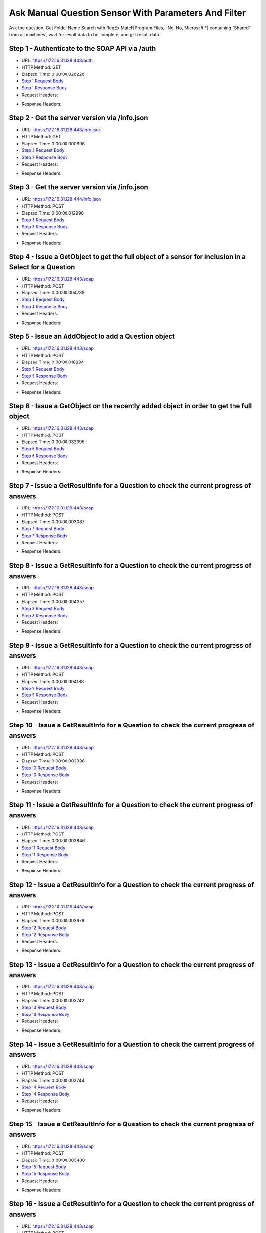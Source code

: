 
Ask Manual Question Sensor With Parameters And Filter
==========================================================================================

Ask the question 'Get Folder Name Search with RegEx Match[Program Files, , No, No, Microsoft.*] containing "Shared" from all machines', wait for result data to be complete, and get result data


Step 1 - Authenticate to the SOAP API via /auth
------------------------------------------------------------------------------------------------------------------------------------------------------------------------------------------------------------------------------------------------------------------------------------------------------------------------------------------------------------------------------------------------------------

* URL: https://172.16.31.128:443/auth
* HTTP Method: GET
* Elapsed Time: 0:00:00.026226
* `Step 1 Request Body <../../_static/soap_outputs/6.2.314.3321/ask_manual_question_sensor_with_parameters_and_filter_step_1_request.txt>`_
* `Step 1 Response Body <../../_static/soap_outputs/6.2.314.3321/ask_manual_question_sensor_with_parameters_and_filter_step_1_response.txt>`_

* Request Headers:

.. code-block:: json
    :linenos:

    
    {
      "Accept": "*/*", 
      "Accept-Encoding": "gzip, deflate", 
      "Connection": "keep-alive", 
      "User-Agent": "python-requests/2.7.0 CPython/2.7.10 Darwin/14.5.0", 
      "password": "VGFuaXVtMjAxNSE=", 
      "username": "QWRtaW5pc3RyYXRvcg=="
    }

* Response Headers:

.. code-block:: json
    :linenos:

    
    {
      "connection": "Keep-Alive", 
      "content-encoding": "gzip", 
      "content-length": "111", 
      "content-type": "text/plain; charset=us-ascii", 
      "date": "Sat, 05 Sep 2015 05:42:31 GMT", 
      "keep-alive": "timeout=5, max=100", 
      "server": "Apache", 
      "strict-transport-security": "max-age=15768000", 
      "vary": "Accept-Encoding", 
      "x-frame-options": "SAMEORIGIN"
    }


Step 2 - Get the server version via /info.json
------------------------------------------------------------------------------------------------------------------------------------------------------------------------------------------------------------------------------------------------------------------------------------------------------------------------------------------------------------------------------------------------------------

* URL: https://172.16.31.128:443/info.json
* HTTP Method: GET
* Elapsed Time: 0:00:00.000996
* `Step 2 Request Body <../../_static/soap_outputs/6.2.314.3321/ask_manual_question_sensor_with_parameters_and_filter_step_2_request.txt>`_
* `Step 2 Response Body <../../_static/soap_outputs/6.2.314.3321/ask_manual_question_sensor_with_parameters_and_filter_step_2_response.txt>`_

* Request Headers:

.. code-block:: json
    :linenos:

    
    {
      "Accept": "*/*", 
      "Accept-Encoding": "gzip, deflate", 
      "Connection": "keep-alive", 
      "User-Agent": "python-requests/2.7.0 CPython/2.7.10 Darwin/14.5.0", 
      "session": "25-1654-94a80067fafd857c77fb770837506f0f3cbc30649785e6556cf513e0d92b0fcf532eac20784d05b48ec6c8cbf0f58d2d6a2b1b58e6c4bce23e71c8fa88ec166e"
    }

* Response Headers:

.. code-block:: json
    :linenos:

    
    {
      "connection": "Keep-Alive", 
      "content-length": "207", 
      "content-type": "text/html; charset=iso-8859-1", 
      "date": "Sat, 05 Sep 2015 05:42:31 GMT", 
      "keep-alive": "timeout=5, max=99", 
      "server": "Apache", 
      "x-frame-options": "SAMEORIGIN"
    }


Step 3 - Get the server version via /info.json
------------------------------------------------------------------------------------------------------------------------------------------------------------------------------------------------------------------------------------------------------------------------------------------------------------------------------------------------------------------------------------------------------------

* URL: https://172.16.31.128:444/info.json
* HTTP Method: POST
* Elapsed Time: 0:00:00.012990
* `Step 3 Request Body <../../_static/soap_outputs/6.2.314.3321/ask_manual_question_sensor_with_parameters_and_filter_step_3_request.txt>`_
* `Step 3 Response Body <../../_static/soap_outputs/6.2.314.3321/ask_manual_question_sensor_with_parameters_and_filter_step_3_response.json>`_

* Request Headers:

.. code-block:: json
    :linenos:

    
    {
      "Accept": "*/*", 
      "Accept-Encoding": "gzip, deflate", 
      "Connection": "keep-alive", 
      "Content-Length": "0", 
      "User-Agent": "python-requests/2.7.0 CPython/2.7.10 Darwin/14.5.0", 
      "session": "25-1654-94a80067fafd857c77fb770837506f0f3cbc30649785e6556cf513e0d92b0fcf532eac20784d05b48ec6c8cbf0f58d2d6a2b1b58e6c4bce23e71c8fa88ec166e"
    }

* Response Headers:

.. code-block:: json
    :linenos:

    
    {
      "content-length": "11245", 
      "content-type": "application/json"
    }


Step 4 - Issue a GetObject to get the full object of a sensor for inclusion in a Select for a Question
------------------------------------------------------------------------------------------------------------------------------------------------------------------------------------------------------------------------------------------------------------------------------------------------------------------------------------------------------------------------------------------------------------

* URL: https://172.16.31.128:443/soap
* HTTP Method: POST
* Elapsed Time: 0:00:00.004739
* `Step 4 Request Body <../../_static/soap_outputs/6.2.314.3321/ask_manual_question_sensor_with_parameters_and_filter_step_4_request.xml>`_
* `Step 4 Response Body <../../_static/soap_outputs/6.2.314.3321/ask_manual_question_sensor_with_parameters_and_filter_step_4_response.xml>`_

* Request Headers:

.. code-block:: json
    :linenos:

    
    {
      "Accept": "*/*", 
      "Accept-Encoding": "gzip", 
      "Connection": "keep-alive", 
      "Content-Length": "587", 
      "Content-Type": "text/xml; charset=utf-8", 
      "User-Agent": "python-requests/2.7.0 CPython/2.7.10 Darwin/14.5.0", 
      "session": "25-1654-94a80067fafd857c77fb770837506f0f3cbc30649785e6556cf513e0d92b0fcf532eac20784d05b48ec6c8cbf0f58d2d6a2b1b58e6c4bce23e71c8fa88ec166e"
    }

* Response Headers:

.. code-block:: json
    :linenos:

    
    {
      "connection": "Keep-Alive", 
      "content-encoding": "gzip", 
      "content-length": "5243", 
      "content-type": "text/xml;charset=UTF-8", 
      "date": "Sat, 05 Sep 2015 05:42:31 GMT", 
      "keep-alive": "timeout=5, max=98", 
      "server": "Apache", 
      "strict-transport-security": "max-age=15768000", 
      "x-frame-options": "SAMEORIGIN"
    }


Step 5 - Issue an AddObject to add a Question object
------------------------------------------------------------------------------------------------------------------------------------------------------------------------------------------------------------------------------------------------------------------------------------------------------------------------------------------------------------------------------------------------------------

* URL: https://172.16.31.128:443/soap
* HTTP Method: POST
* Elapsed Time: 0:00:00.016234
* `Step 5 Request Body <../../_static/soap_outputs/6.2.314.3321/ask_manual_question_sensor_with_parameters_and_filter_step_5_request.xml>`_
* `Step 5 Response Body <../../_static/soap_outputs/6.2.314.3321/ask_manual_question_sensor_with_parameters_and_filter_step_5_response.xml>`_

* Request Headers:

.. code-block:: json
    :linenos:

    
    {
      "Accept": "*/*", 
      "Accept-Encoding": "gzip", 
      "Connection": "keep-alive", 
      "Content-Length": "1081", 
      "Content-Type": "text/xml; charset=utf-8", 
      "User-Agent": "python-requests/2.7.0 CPython/2.7.10 Darwin/14.5.0", 
      "session": "25-1654-94a80067fafd857c77fb770837506f0f3cbc30649785e6556cf513e0d92b0fcf532eac20784d05b48ec6c8cbf0f58d2d6a2b1b58e6c4bce23e71c8fa88ec166e"
    }

* Response Headers:

.. code-block:: json
    :linenos:

    
    {
      "connection": "Keep-Alive", 
      "content-encoding": "gzip", 
      "content-length": "669", 
      "content-type": "text/xml;charset=UTF-8", 
      "date": "Sat, 05 Sep 2015 05:42:31 GMT", 
      "keep-alive": "timeout=5, max=97", 
      "server": "Apache", 
      "strict-transport-security": "max-age=15768000", 
      "x-frame-options": "SAMEORIGIN"
    }


Step 6 - Issue a GetObject on the recently added object in order to get the full object
------------------------------------------------------------------------------------------------------------------------------------------------------------------------------------------------------------------------------------------------------------------------------------------------------------------------------------------------------------------------------------------------------------

* URL: https://172.16.31.128:443/soap
* HTTP Method: POST
* Elapsed Time: 0:00:00.032395
* `Step 6 Request Body <../../_static/soap_outputs/6.2.314.3321/ask_manual_question_sensor_with_parameters_and_filter_step_6_request.xml>`_
* `Step 6 Response Body <../../_static/soap_outputs/6.2.314.3321/ask_manual_question_sensor_with_parameters_and_filter_step_6_response.xml>`_

* Request Headers:

.. code-block:: json
    :linenos:

    
    {
      "Accept": "*/*", 
      "Accept-Encoding": "gzip", 
      "Connection": "keep-alive", 
      "Content-Length": "493", 
      "Content-Type": "text/xml; charset=utf-8", 
      "User-Agent": "python-requests/2.7.0 CPython/2.7.10 Darwin/14.5.0", 
      "session": "25-1654-94a80067fafd857c77fb770837506f0f3cbc30649785e6556cf513e0d92b0fcf532eac20784d05b48ec6c8cbf0f58d2d6a2b1b58e6c4bce23e71c8fa88ec166e"
    }

* Response Headers:

.. code-block:: json
    :linenos:

    
    {
      "connection": "Keep-Alive", 
      "content-encoding": "gzip", 
      "content-length": "5528", 
      "content-type": "text/xml;charset=UTF-8", 
      "date": "Sat, 05 Sep 2015 05:42:31 GMT", 
      "keep-alive": "timeout=5, max=96", 
      "server": "Apache", 
      "strict-transport-security": "max-age=15768000", 
      "x-frame-options": "SAMEORIGIN"
    }


Step 7 - Issue a GetResultInfo for a Question to check the current progress of answers
------------------------------------------------------------------------------------------------------------------------------------------------------------------------------------------------------------------------------------------------------------------------------------------------------------------------------------------------------------------------------------------------------------

* URL: https://172.16.31.128:443/soap
* HTTP Method: POST
* Elapsed Time: 0:00:00.003087
* `Step 7 Request Body <../../_static/soap_outputs/6.2.314.3321/ask_manual_question_sensor_with_parameters_and_filter_step_7_request.xml>`_
* `Step 7 Response Body <../../_static/soap_outputs/6.2.314.3321/ask_manual_question_sensor_with_parameters_and_filter_step_7_response.xml>`_

* Request Headers:

.. code-block:: json
    :linenos:

    
    {
      "Accept": "*/*", 
      "Accept-Encoding": "gzip", 
      "Connection": "keep-alive", 
      "Content-Length": "497", 
      "Content-Type": "text/xml; charset=utf-8", 
      "User-Agent": "python-requests/2.7.0 CPython/2.7.10 Darwin/14.5.0", 
      "session": "25-1654-94a80067fafd857c77fb770837506f0f3cbc30649785e6556cf513e0d92b0fcf532eac20784d05b48ec6c8cbf0f58d2d6a2b1b58e6c4bce23e71c8fa88ec166e"
    }

* Response Headers:

.. code-block:: json
    :linenos:

    
    {
      "connection": "Keep-Alive", 
      "content-encoding": "gzip", 
      "content-length": "703", 
      "content-type": "text/xml;charset=UTF-8", 
      "date": "Sat, 05 Sep 2015 05:42:31 GMT", 
      "keep-alive": "timeout=5, max=95", 
      "server": "Apache", 
      "strict-transport-security": "max-age=15768000", 
      "x-frame-options": "SAMEORIGIN"
    }


Step 8 - Issue a GetResultInfo for a Question to check the current progress of answers
------------------------------------------------------------------------------------------------------------------------------------------------------------------------------------------------------------------------------------------------------------------------------------------------------------------------------------------------------------------------------------------------------------

* URL: https://172.16.31.128:443/soap
* HTTP Method: POST
* Elapsed Time: 0:00:00.004357
* `Step 8 Request Body <../../_static/soap_outputs/6.2.314.3321/ask_manual_question_sensor_with_parameters_and_filter_step_8_request.xml>`_
* `Step 8 Response Body <../../_static/soap_outputs/6.2.314.3321/ask_manual_question_sensor_with_parameters_and_filter_step_8_response.xml>`_

* Request Headers:

.. code-block:: json
    :linenos:

    
    {
      "Accept": "*/*", 
      "Accept-Encoding": "gzip", 
      "Connection": "keep-alive", 
      "Content-Length": "497", 
      "Content-Type": "text/xml; charset=utf-8", 
      "User-Agent": "python-requests/2.7.0 CPython/2.7.10 Darwin/14.5.0", 
      "session": "25-1654-94a80067fafd857c77fb770837506f0f3cbc30649785e6556cf513e0d92b0fcf532eac20784d05b48ec6c8cbf0f58d2d6a2b1b58e6c4bce23e71c8fa88ec166e"
    }

* Response Headers:

.. code-block:: json
    :linenos:

    
    {
      "connection": "Keep-Alive", 
      "content-encoding": "gzip", 
      "content-length": "703", 
      "content-type": "text/xml;charset=UTF-8", 
      "date": "Sat, 05 Sep 2015 05:42:36 GMT", 
      "keep-alive": "timeout=5, max=94", 
      "server": "Apache", 
      "strict-transport-security": "max-age=15768000", 
      "x-frame-options": "SAMEORIGIN"
    }


Step 9 - Issue a GetResultInfo for a Question to check the current progress of answers
------------------------------------------------------------------------------------------------------------------------------------------------------------------------------------------------------------------------------------------------------------------------------------------------------------------------------------------------------------------------------------------------------------

* URL: https://172.16.31.128:443/soap
* HTTP Method: POST
* Elapsed Time: 0:00:00.004188
* `Step 9 Request Body <../../_static/soap_outputs/6.2.314.3321/ask_manual_question_sensor_with_parameters_and_filter_step_9_request.xml>`_
* `Step 9 Response Body <../../_static/soap_outputs/6.2.314.3321/ask_manual_question_sensor_with_parameters_and_filter_step_9_response.xml>`_

* Request Headers:

.. code-block:: json
    :linenos:

    
    {
      "Accept": "*/*", 
      "Accept-Encoding": "gzip", 
      "Connection": "keep-alive", 
      "Content-Length": "497", 
      "Content-Type": "text/xml; charset=utf-8", 
      "User-Agent": "python-requests/2.7.0 CPython/2.7.10 Darwin/14.5.0", 
      "session": "25-1654-94a80067fafd857c77fb770837506f0f3cbc30649785e6556cf513e0d92b0fcf532eac20784d05b48ec6c8cbf0f58d2d6a2b1b58e6c4bce23e71c8fa88ec166e"
    }

* Response Headers:

.. code-block:: json
    :linenos:

    
    {
      "connection": "Keep-Alive", 
      "content-encoding": "gzip", 
      "content-length": "707", 
      "content-type": "text/xml;charset=UTF-8", 
      "date": "Sat, 05 Sep 2015 05:42:41 GMT", 
      "keep-alive": "timeout=5, max=93", 
      "server": "Apache", 
      "strict-transport-security": "max-age=15768000", 
      "x-frame-options": "SAMEORIGIN"
    }


Step 10 - Issue a GetResultInfo for a Question to check the current progress of answers
------------------------------------------------------------------------------------------------------------------------------------------------------------------------------------------------------------------------------------------------------------------------------------------------------------------------------------------------------------------------------------------------------------

* URL: https://172.16.31.128:443/soap
* HTTP Method: POST
* Elapsed Time: 0:00:00.003386
* `Step 10 Request Body <../../_static/soap_outputs/6.2.314.3321/ask_manual_question_sensor_with_parameters_and_filter_step_10_request.xml>`_
* `Step 10 Response Body <../../_static/soap_outputs/6.2.314.3321/ask_manual_question_sensor_with_parameters_and_filter_step_10_response.xml>`_

* Request Headers:

.. code-block:: json
    :linenos:

    
    {
      "Accept": "*/*", 
      "Accept-Encoding": "gzip", 
      "Connection": "keep-alive", 
      "Content-Length": "497", 
      "Content-Type": "text/xml; charset=utf-8", 
      "User-Agent": "python-requests/2.7.0 CPython/2.7.10 Darwin/14.5.0", 
      "session": "25-1654-94a80067fafd857c77fb770837506f0f3cbc30649785e6556cf513e0d92b0fcf532eac20784d05b48ec6c8cbf0f58d2d6a2b1b58e6c4bce23e71c8fa88ec166e"
    }

* Response Headers:

.. code-block:: json
    :linenos:

    
    {
      "connection": "Keep-Alive", 
      "content-encoding": "gzip", 
      "content-length": "707", 
      "content-type": "text/xml;charset=UTF-8", 
      "date": "Sat, 05 Sep 2015 05:42:46 GMT", 
      "keep-alive": "timeout=5, max=92", 
      "server": "Apache", 
      "strict-transport-security": "max-age=15768000", 
      "x-frame-options": "SAMEORIGIN"
    }


Step 11 - Issue a GetResultInfo for a Question to check the current progress of answers
------------------------------------------------------------------------------------------------------------------------------------------------------------------------------------------------------------------------------------------------------------------------------------------------------------------------------------------------------------------------------------------------------------

* URL: https://172.16.31.128:443/soap
* HTTP Method: POST
* Elapsed Time: 0:00:00.003846
* `Step 11 Request Body <../../_static/soap_outputs/6.2.314.3321/ask_manual_question_sensor_with_parameters_and_filter_step_11_request.xml>`_
* `Step 11 Response Body <../../_static/soap_outputs/6.2.314.3321/ask_manual_question_sensor_with_parameters_and_filter_step_11_response.xml>`_

* Request Headers:

.. code-block:: json
    :linenos:

    
    {
      "Accept": "*/*", 
      "Accept-Encoding": "gzip", 
      "Connection": "keep-alive", 
      "Content-Length": "497", 
      "Content-Type": "text/xml; charset=utf-8", 
      "User-Agent": "python-requests/2.7.0 CPython/2.7.10 Darwin/14.5.0", 
      "session": "25-1654-94a80067fafd857c77fb770837506f0f3cbc30649785e6556cf513e0d92b0fcf532eac20784d05b48ec6c8cbf0f58d2d6a2b1b58e6c4bce23e71c8fa88ec166e"
    }

* Response Headers:

.. code-block:: json
    :linenos:

    
    {
      "connection": "Keep-Alive", 
      "content-encoding": "gzip", 
      "content-length": "707", 
      "content-type": "text/xml;charset=UTF-8", 
      "date": "Sat, 05 Sep 2015 05:42:51 GMT", 
      "keep-alive": "timeout=5, max=91", 
      "server": "Apache", 
      "strict-transport-security": "max-age=15768000", 
      "x-frame-options": "SAMEORIGIN"
    }


Step 12 - Issue a GetResultInfo for a Question to check the current progress of answers
------------------------------------------------------------------------------------------------------------------------------------------------------------------------------------------------------------------------------------------------------------------------------------------------------------------------------------------------------------------------------------------------------------

* URL: https://172.16.31.128:443/soap
* HTTP Method: POST
* Elapsed Time: 0:00:00.003976
* `Step 12 Request Body <../../_static/soap_outputs/6.2.314.3321/ask_manual_question_sensor_with_parameters_and_filter_step_12_request.xml>`_
* `Step 12 Response Body <../../_static/soap_outputs/6.2.314.3321/ask_manual_question_sensor_with_parameters_and_filter_step_12_response.xml>`_

* Request Headers:

.. code-block:: json
    :linenos:

    
    {
      "Accept": "*/*", 
      "Accept-Encoding": "gzip", 
      "Connection": "keep-alive", 
      "Content-Length": "497", 
      "Content-Type": "text/xml; charset=utf-8", 
      "User-Agent": "python-requests/2.7.0 CPython/2.7.10 Darwin/14.5.0", 
      "session": "25-1654-94a80067fafd857c77fb770837506f0f3cbc30649785e6556cf513e0d92b0fcf532eac20784d05b48ec6c8cbf0f58d2d6a2b1b58e6c4bce23e71c8fa88ec166e"
    }

* Response Headers:

.. code-block:: json
    :linenos:

    
    {
      "connection": "Keep-Alive", 
      "content-encoding": "gzip", 
      "content-length": "707", 
      "content-type": "text/xml;charset=UTF-8", 
      "date": "Sat, 05 Sep 2015 05:42:56 GMT", 
      "keep-alive": "timeout=5, max=90", 
      "server": "Apache", 
      "strict-transport-security": "max-age=15768000", 
      "x-frame-options": "SAMEORIGIN"
    }


Step 13 - Issue a GetResultInfo for a Question to check the current progress of answers
------------------------------------------------------------------------------------------------------------------------------------------------------------------------------------------------------------------------------------------------------------------------------------------------------------------------------------------------------------------------------------------------------------

* URL: https://172.16.31.128:443/soap
* HTTP Method: POST
* Elapsed Time: 0:00:00.003742
* `Step 13 Request Body <../../_static/soap_outputs/6.2.314.3321/ask_manual_question_sensor_with_parameters_and_filter_step_13_request.xml>`_
* `Step 13 Response Body <../../_static/soap_outputs/6.2.314.3321/ask_manual_question_sensor_with_parameters_and_filter_step_13_response.xml>`_

* Request Headers:

.. code-block:: json
    :linenos:

    
    {
      "Accept": "*/*", 
      "Accept-Encoding": "gzip", 
      "Connection": "keep-alive", 
      "Content-Length": "497", 
      "Content-Type": "text/xml; charset=utf-8", 
      "User-Agent": "python-requests/2.7.0 CPython/2.7.10 Darwin/14.5.0", 
      "session": "25-1654-94a80067fafd857c77fb770837506f0f3cbc30649785e6556cf513e0d92b0fcf532eac20784d05b48ec6c8cbf0f58d2d6a2b1b58e6c4bce23e71c8fa88ec166e"
    }

* Response Headers:

.. code-block:: json
    :linenos:

    
    {
      "connection": "Keep-Alive", 
      "content-encoding": "gzip", 
      "content-length": "707", 
      "content-type": "text/xml;charset=UTF-8", 
      "date": "Sat, 05 Sep 2015 05:43:01 GMT", 
      "keep-alive": "timeout=5, max=89", 
      "server": "Apache", 
      "strict-transport-security": "max-age=15768000", 
      "x-frame-options": "SAMEORIGIN"
    }


Step 14 - Issue a GetResultInfo for a Question to check the current progress of answers
------------------------------------------------------------------------------------------------------------------------------------------------------------------------------------------------------------------------------------------------------------------------------------------------------------------------------------------------------------------------------------------------------------

* URL: https://172.16.31.128:443/soap
* HTTP Method: POST
* Elapsed Time: 0:00:00.003744
* `Step 14 Request Body <../../_static/soap_outputs/6.2.314.3321/ask_manual_question_sensor_with_parameters_and_filter_step_14_request.xml>`_
* `Step 14 Response Body <../../_static/soap_outputs/6.2.314.3321/ask_manual_question_sensor_with_parameters_and_filter_step_14_response.xml>`_

* Request Headers:

.. code-block:: json
    :linenos:

    
    {
      "Accept": "*/*", 
      "Accept-Encoding": "gzip", 
      "Connection": "keep-alive", 
      "Content-Length": "497", 
      "Content-Type": "text/xml; charset=utf-8", 
      "User-Agent": "python-requests/2.7.0 CPython/2.7.10 Darwin/14.5.0", 
      "session": "25-1654-94a80067fafd857c77fb770837506f0f3cbc30649785e6556cf513e0d92b0fcf532eac20784d05b48ec6c8cbf0f58d2d6a2b1b58e6c4bce23e71c8fa88ec166e"
    }

* Response Headers:

.. code-block:: json
    :linenos:

    
    {
      "connection": "Keep-Alive", 
      "content-encoding": "gzip", 
      "content-length": "707", 
      "content-type": "text/xml;charset=UTF-8", 
      "date": "Sat, 05 Sep 2015 05:43:06 GMT", 
      "keep-alive": "timeout=5, max=88", 
      "server": "Apache", 
      "strict-transport-security": "max-age=15768000", 
      "x-frame-options": "SAMEORIGIN"
    }


Step 15 - Issue a GetResultInfo for a Question to check the current progress of answers
------------------------------------------------------------------------------------------------------------------------------------------------------------------------------------------------------------------------------------------------------------------------------------------------------------------------------------------------------------------------------------------------------------

* URL: https://172.16.31.128:443/soap
* HTTP Method: POST
* Elapsed Time: 0:00:00.003480
* `Step 15 Request Body <../../_static/soap_outputs/6.2.314.3321/ask_manual_question_sensor_with_parameters_and_filter_step_15_request.xml>`_
* `Step 15 Response Body <../../_static/soap_outputs/6.2.314.3321/ask_manual_question_sensor_with_parameters_and_filter_step_15_response.xml>`_

* Request Headers:

.. code-block:: json
    :linenos:

    
    {
      "Accept": "*/*", 
      "Accept-Encoding": "gzip", 
      "Connection": "keep-alive", 
      "Content-Length": "497", 
      "Content-Type": "text/xml; charset=utf-8", 
      "User-Agent": "python-requests/2.7.0 CPython/2.7.10 Darwin/14.5.0", 
      "session": "25-1654-94a80067fafd857c77fb770837506f0f3cbc30649785e6556cf513e0d92b0fcf532eac20784d05b48ec6c8cbf0f58d2d6a2b1b58e6c4bce23e71c8fa88ec166e"
    }

* Response Headers:

.. code-block:: json
    :linenos:

    
    {
      "connection": "Keep-Alive", 
      "content-encoding": "gzip", 
      "content-length": "707", 
      "content-type": "text/xml;charset=UTF-8", 
      "date": "Sat, 05 Sep 2015 05:43:11 GMT", 
      "keep-alive": "timeout=5, max=87", 
      "server": "Apache", 
      "strict-transport-security": "max-age=15768000", 
      "x-frame-options": "SAMEORIGIN"
    }


Step 16 - Issue a GetResultInfo for a Question to check the current progress of answers
------------------------------------------------------------------------------------------------------------------------------------------------------------------------------------------------------------------------------------------------------------------------------------------------------------------------------------------------------------------------------------------------------------

* URL: https://172.16.31.128:443/soap
* HTTP Method: POST
* Elapsed Time: 0:00:00.003659
* `Step 16 Request Body <../../_static/soap_outputs/6.2.314.3321/ask_manual_question_sensor_with_parameters_and_filter_step_16_request.xml>`_
* `Step 16 Response Body <../../_static/soap_outputs/6.2.314.3321/ask_manual_question_sensor_with_parameters_and_filter_step_16_response.xml>`_

* Request Headers:

.. code-block:: json
    :linenos:

    
    {
      "Accept": "*/*", 
      "Accept-Encoding": "gzip", 
      "Connection": "keep-alive", 
      "Content-Length": "497", 
      "Content-Type": "text/xml; charset=utf-8", 
      "User-Agent": "python-requests/2.7.0 CPython/2.7.10 Darwin/14.5.0", 
      "session": "25-1654-94a80067fafd857c77fb770837506f0f3cbc30649785e6556cf513e0d92b0fcf532eac20784d05b48ec6c8cbf0f58d2d6a2b1b58e6c4bce23e71c8fa88ec166e"
    }

* Response Headers:

.. code-block:: json
    :linenos:

    
    {
      "connection": "Keep-Alive", 
      "content-encoding": "gzip", 
      "content-length": "707", 
      "content-type": "text/xml;charset=UTF-8", 
      "date": "Sat, 05 Sep 2015 05:43:16 GMT", 
      "keep-alive": "timeout=5, max=86", 
      "server": "Apache", 
      "strict-transport-security": "max-age=15768000", 
      "x-frame-options": "SAMEORIGIN"
    }


Step 17 - Issue a GetResultInfo for a Question to check the current progress of answers
------------------------------------------------------------------------------------------------------------------------------------------------------------------------------------------------------------------------------------------------------------------------------------------------------------------------------------------------------------------------------------------------------------

* URL: https://172.16.31.128:443/soap
* HTTP Method: POST
* Elapsed Time: 0:00:00.003424
* `Step 17 Request Body <../../_static/soap_outputs/6.2.314.3321/ask_manual_question_sensor_with_parameters_and_filter_step_17_request.xml>`_
* `Step 17 Response Body <../../_static/soap_outputs/6.2.314.3321/ask_manual_question_sensor_with_parameters_and_filter_step_17_response.xml>`_

* Request Headers:

.. code-block:: json
    :linenos:

    
    {
      "Accept": "*/*", 
      "Accept-Encoding": "gzip", 
      "Connection": "keep-alive", 
      "Content-Length": "497", 
      "Content-Type": "text/xml; charset=utf-8", 
      "User-Agent": "python-requests/2.7.0 CPython/2.7.10 Darwin/14.5.0", 
      "session": "25-1654-94a80067fafd857c77fb770837506f0f3cbc30649785e6556cf513e0d92b0fcf532eac20784d05b48ec6c8cbf0f58d2d6a2b1b58e6c4bce23e71c8fa88ec166e"
    }

* Response Headers:

.. code-block:: json
    :linenos:

    
    {
      "connection": "Keep-Alive", 
      "content-encoding": "gzip", 
      "content-length": "707", 
      "content-type": "text/xml;charset=UTF-8", 
      "date": "Sat, 05 Sep 2015 05:43:21 GMT", 
      "keep-alive": "timeout=5, max=85", 
      "server": "Apache", 
      "strict-transport-security": "max-age=15768000", 
      "x-frame-options": "SAMEORIGIN"
    }


Step 18 - Issue a GetResultInfo for a Question to check the current progress of answers
------------------------------------------------------------------------------------------------------------------------------------------------------------------------------------------------------------------------------------------------------------------------------------------------------------------------------------------------------------------------------------------------------------

* URL: https://172.16.31.128:443/soap
* HTTP Method: POST
* Elapsed Time: 0:00:00.004960
* `Step 18 Request Body <../../_static/soap_outputs/6.2.314.3321/ask_manual_question_sensor_with_parameters_and_filter_step_18_request.xml>`_
* `Step 18 Response Body <../../_static/soap_outputs/6.2.314.3321/ask_manual_question_sensor_with_parameters_and_filter_step_18_response.xml>`_

* Request Headers:

.. code-block:: json
    :linenos:

    
    {
      "Accept": "*/*", 
      "Accept-Encoding": "gzip", 
      "Connection": "keep-alive", 
      "Content-Length": "497", 
      "Content-Type": "text/xml; charset=utf-8", 
      "User-Agent": "python-requests/2.7.0 CPython/2.7.10 Darwin/14.5.0", 
      "session": "25-1654-94a80067fafd857c77fb770837506f0f3cbc30649785e6556cf513e0d92b0fcf532eac20784d05b48ec6c8cbf0f58d2d6a2b1b58e6c4bce23e71c8fa88ec166e"
    }

* Response Headers:

.. code-block:: json
    :linenos:

    
    {
      "connection": "Keep-Alive", 
      "content-encoding": "gzip", 
      "content-length": "707", 
      "content-type": "text/xml;charset=UTF-8", 
      "date": "Sat, 05 Sep 2015 05:43:26 GMT", 
      "keep-alive": "timeout=5, max=84", 
      "server": "Apache", 
      "strict-transport-security": "max-age=15768000", 
      "x-frame-options": "SAMEORIGIN"
    }


Step 19 - Issue a GetResultInfo for a Question to check the current progress of answers
------------------------------------------------------------------------------------------------------------------------------------------------------------------------------------------------------------------------------------------------------------------------------------------------------------------------------------------------------------------------------------------------------------

* URL: https://172.16.31.128:443/soap
* HTTP Method: POST
* Elapsed Time: 0:00:00.004205
* `Step 19 Request Body <../../_static/soap_outputs/6.2.314.3321/ask_manual_question_sensor_with_parameters_and_filter_step_19_request.xml>`_
* `Step 19 Response Body <../../_static/soap_outputs/6.2.314.3321/ask_manual_question_sensor_with_parameters_and_filter_step_19_response.xml>`_

* Request Headers:

.. code-block:: json
    :linenos:

    
    {
      "Accept": "*/*", 
      "Accept-Encoding": "gzip", 
      "Connection": "keep-alive", 
      "Content-Length": "497", 
      "Content-Type": "text/xml; charset=utf-8", 
      "User-Agent": "python-requests/2.7.0 CPython/2.7.10 Darwin/14.5.0", 
      "session": "25-1654-94a80067fafd857c77fb770837506f0f3cbc30649785e6556cf513e0d92b0fcf532eac20784d05b48ec6c8cbf0f58d2d6a2b1b58e6c4bce23e71c8fa88ec166e"
    }

* Response Headers:

.. code-block:: json
    :linenos:

    
    {
      "connection": "Keep-Alive", 
      "content-encoding": "gzip", 
      "content-length": "707", 
      "content-type": "text/xml;charset=UTF-8", 
      "date": "Sat, 05 Sep 2015 05:43:31 GMT", 
      "keep-alive": "timeout=5, max=83", 
      "server": "Apache", 
      "strict-transport-security": "max-age=15768000", 
      "x-frame-options": "SAMEORIGIN"
    }


Step 20 - Issue a GetResultInfo for a Question to check the current progress of answers
------------------------------------------------------------------------------------------------------------------------------------------------------------------------------------------------------------------------------------------------------------------------------------------------------------------------------------------------------------------------------------------------------------

* URL: https://172.16.31.128:443/soap
* HTTP Method: POST
* Elapsed Time: 0:00:00.003853
* `Step 20 Request Body <../../_static/soap_outputs/6.2.314.3321/ask_manual_question_sensor_with_parameters_and_filter_step_20_request.xml>`_
* `Step 20 Response Body <../../_static/soap_outputs/6.2.314.3321/ask_manual_question_sensor_with_parameters_and_filter_step_20_response.xml>`_

* Request Headers:

.. code-block:: json
    :linenos:

    
    {
      "Accept": "*/*", 
      "Accept-Encoding": "gzip", 
      "Connection": "keep-alive", 
      "Content-Length": "497", 
      "Content-Type": "text/xml; charset=utf-8", 
      "User-Agent": "python-requests/2.7.0 CPython/2.7.10 Darwin/14.5.0", 
      "session": "25-1654-94a80067fafd857c77fb770837506f0f3cbc30649785e6556cf513e0d92b0fcf532eac20784d05b48ec6c8cbf0f58d2d6a2b1b58e6c4bce23e71c8fa88ec166e"
    }

* Response Headers:

.. code-block:: json
    :linenos:

    
    {
      "connection": "Keep-Alive", 
      "content-encoding": "gzip", 
      "content-length": "706", 
      "content-type": "text/xml;charset=UTF-8", 
      "date": "Sat, 05 Sep 2015 05:43:36 GMT", 
      "keep-alive": "timeout=5, max=82", 
      "server": "Apache", 
      "strict-transport-security": "max-age=15768000", 
      "x-frame-options": "SAMEORIGIN"
    }


Step 21 - Issue a GetResultInfo for a Question to check the current progress of answers
------------------------------------------------------------------------------------------------------------------------------------------------------------------------------------------------------------------------------------------------------------------------------------------------------------------------------------------------------------------------------------------------------------

* URL: https://172.16.31.128:443/soap
* HTTP Method: POST
* Elapsed Time: 0:00:00.003312
* `Step 21 Request Body <../../_static/soap_outputs/6.2.314.3321/ask_manual_question_sensor_with_parameters_and_filter_step_21_request.xml>`_
* `Step 21 Response Body <../../_static/soap_outputs/6.2.314.3321/ask_manual_question_sensor_with_parameters_and_filter_step_21_response.xml>`_

* Request Headers:

.. code-block:: json
    :linenos:

    
    {
      "Accept": "*/*", 
      "Accept-Encoding": "gzip", 
      "Connection": "keep-alive", 
      "Content-Length": "497", 
      "Content-Type": "text/xml; charset=utf-8", 
      "User-Agent": "python-requests/2.7.0 CPython/2.7.10 Darwin/14.5.0", 
      "session": "25-1654-94a80067fafd857c77fb770837506f0f3cbc30649785e6556cf513e0d92b0fcf532eac20784d05b48ec6c8cbf0f58d2d6a2b1b58e6c4bce23e71c8fa88ec166e"
    }

* Response Headers:

.. code-block:: json
    :linenos:

    
    {
      "connection": "Keep-Alive", 
      "content-encoding": "gzip", 
      "content-length": "707", 
      "content-type": "text/xml;charset=UTF-8", 
      "date": "Sat, 05 Sep 2015 05:43:41 GMT", 
      "keep-alive": "timeout=5, max=81", 
      "server": "Apache", 
      "strict-transport-security": "max-age=15768000", 
      "x-frame-options": "SAMEORIGIN"
    }


Step 22 - Issue a GetResultInfo for a Question to check the current progress of answers
------------------------------------------------------------------------------------------------------------------------------------------------------------------------------------------------------------------------------------------------------------------------------------------------------------------------------------------------------------------------------------------------------------

* URL: https://172.16.31.128:443/soap
* HTTP Method: POST
* Elapsed Time: 0:00:00.003503
* `Step 22 Request Body <../../_static/soap_outputs/6.2.314.3321/ask_manual_question_sensor_with_parameters_and_filter_step_22_request.xml>`_
* `Step 22 Response Body <../../_static/soap_outputs/6.2.314.3321/ask_manual_question_sensor_with_parameters_and_filter_step_22_response.xml>`_

* Request Headers:

.. code-block:: json
    :linenos:

    
    {
      "Accept": "*/*", 
      "Accept-Encoding": "gzip", 
      "Connection": "keep-alive", 
      "Content-Length": "497", 
      "Content-Type": "text/xml; charset=utf-8", 
      "User-Agent": "python-requests/2.7.0 CPython/2.7.10 Darwin/14.5.0", 
      "session": "25-1654-94a80067fafd857c77fb770837506f0f3cbc30649785e6556cf513e0d92b0fcf532eac20784d05b48ec6c8cbf0f58d2d6a2b1b58e6c4bce23e71c8fa88ec166e"
    }

* Response Headers:

.. code-block:: json
    :linenos:

    
    {
      "connection": "Keep-Alive", 
      "content-encoding": "gzip", 
      "content-length": "707", 
      "content-type": "text/xml;charset=UTF-8", 
      "date": "Sat, 05 Sep 2015 05:43:46 GMT", 
      "keep-alive": "timeout=5, max=80", 
      "server": "Apache", 
      "strict-transport-security": "max-age=15768000", 
      "x-frame-options": "SAMEORIGIN"
    }


Step 23 - Issue a GetResultInfo for a Question to check the current progress of answers
------------------------------------------------------------------------------------------------------------------------------------------------------------------------------------------------------------------------------------------------------------------------------------------------------------------------------------------------------------------------------------------------------------

* URL: https://172.16.31.128:443/soap
* HTTP Method: POST
* Elapsed Time: 0:00:00.003567
* `Step 23 Request Body <../../_static/soap_outputs/6.2.314.3321/ask_manual_question_sensor_with_parameters_and_filter_step_23_request.xml>`_
* `Step 23 Response Body <../../_static/soap_outputs/6.2.314.3321/ask_manual_question_sensor_with_parameters_and_filter_step_23_response.xml>`_

* Request Headers:

.. code-block:: json
    :linenos:

    
    {
      "Accept": "*/*", 
      "Accept-Encoding": "gzip", 
      "Connection": "keep-alive", 
      "Content-Length": "497", 
      "Content-Type": "text/xml; charset=utf-8", 
      "User-Agent": "python-requests/2.7.0 CPython/2.7.10 Darwin/14.5.0", 
      "session": "25-1654-94a80067fafd857c77fb770837506f0f3cbc30649785e6556cf513e0d92b0fcf532eac20784d05b48ec6c8cbf0f58d2d6a2b1b58e6c4bce23e71c8fa88ec166e"
    }

* Response Headers:

.. code-block:: json
    :linenos:

    
    {
      "connection": "Keep-Alive", 
      "content-encoding": "gzip", 
      "content-length": "707", 
      "content-type": "text/xml;charset=UTF-8", 
      "date": "Sat, 05 Sep 2015 05:43:51 GMT", 
      "keep-alive": "timeout=5, max=79", 
      "server": "Apache", 
      "strict-transport-security": "max-age=15768000", 
      "x-frame-options": "SAMEORIGIN"
    }


Step 24 - Issue a GetResultInfo for a Question to check the current progress of answers
------------------------------------------------------------------------------------------------------------------------------------------------------------------------------------------------------------------------------------------------------------------------------------------------------------------------------------------------------------------------------------------------------------

* URL: https://172.16.31.128:443/soap
* HTTP Method: POST
* Elapsed Time: 0:00:00.003462
* `Step 24 Request Body <../../_static/soap_outputs/6.2.314.3321/ask_manual_question_sensor_with_parameters_and_filter_step_24_request.xml>`_
* `Step 24 Response Body <../../_static/soap_outputs/6.2.314.3321/ask_manual_question_sensor_with_parameters_and_filter_step_24_response.xml>`_

* Request Headers:

.. code-block:: json
    :linenos:

    
    {
      "Accept": "*/*", 
      "Accept-Encoding": "gzip", 
      "Connection": "keep-alive", 
      "Content-Length": "497", 
      "Content-Type": "text/xml; charset=utf-8", 
      "User-Agent": "python-requests/2.7.0 CPython/2.7.10 Darwin/14.5.0", 
      "session": "25-1654-94a80067fafd857c77fb770837506f0f3cbc30649785e6556cf513e0d92b0fcf532eac20784d05b48ec6c8cbf0f58d2d6a2b1b58e6c4bce23e71c8fa88ec166e"
    }

* Response Headers:

.. code-block:: json
    :linenos:

    
    {
      "connection": "Keep-Alive", 
      "content-encoding": "gzip", 
      "content-length": "707", 
      "content-type": "text/xml;charset=UTF-8", 
      "date": "Sat, 05 Sep 2015 05:43:56 GMT", 
      "keep-alive": "timeout=5, max=78", 
      "server": "Apache", 
      "strict-transport-security": "max-age=15768000", 
      "x-frame-options": "SAMEORIGIN"
    }


Step 25 - Issue a GetResultInfo for a Question to check the current progress of answers
------------------------------------------------------------------------------------------------------------------------------------------------------------------------------------------------------------------------------------------------------------------------------------------------------------------------------------------------------------------------------------------------------------

* URL: https://172.16.31.128:443/soap
* HTTP Method: POST
* Elapsed Time: 0:00:00.003819
* `Step 25 Request Body <../../_static/soap_outputs/6.2.314.3321/ask_manual_question_sensor_with_parameters_and_filter_step_25_request.xml>`_
* `Step 25 Response Body <../../_static/soap_outputs/6.2.314.3321/ask_manual_question_sensor_with_parameters_and_filter_step_25_response.xml>`_

* Request Headers:

.. code-block:: json
    :linenos:

    
    {
      "Accept": "*/*", 
      "Accept-Encoding": "gzip", 
      "Connection": "keep-alive", 
      "Content-Length": "497", 
      "Content-Type": "text/xml; charset=utf-8", 
      "User-Agent": "python-requests/2.7.0 CPython/2.7.10 Darwin/14.5.0", 
      "session": "25-1654-94a80067fafd857c77fb770837506f0f3cbc30649785e6556cf513e0d92b0fcf532eac20784d05b48ec6c8cbf0f58d2d6a2b1b58e6c4bce23e71c8fa88ec166e"
    }

* Response Headers:

.. code-block:: json
    :linenos:

    
    {
      "connection": "Keep-Alive", 
      "content-encoding": "gzip", 
      "content-length": "716", 
      "content-type": "text/xml;charset=UTF-8", 
      "date": "Sat, 05 Sep 2015 05:44:01 GMT", 
      "keep-alive": "timeout=5, max=77", 
      "server": "Apache", 
      "strict-transport-security": "max-age=15768000", 
      "x-frame-options": "SAMEORIGIN"
    }


Step 26 - Issue a GetResultInfo for a Question to check the current progress of answers
------------------------------------------------------------------------------------------------------------------------------------------------------------------------------------------------------------------------------------------------------------------------------------------------------------------------------------------------------------------------------------------------------------

* URL: https://172.16.31.128:443/soap
* HTTP Method: POST
* Elapsed Time: 0:00:00.003773
* `Step 26 Request Body <../../_static/soap_outputs/6.2.314.3321/ask_manual_question_sensor_with_parameters_and_filter_step_26_request.xml>`_
* `Step 26 Response Body <../../_static/soap_outputs/6.2.314.3321/ask_manual_question_sensor_with_parameters_and_filter_step_26_response.xml>`_

* Request Headers:

.. code-block:: json
    :linenos:

    
    {
      "Accept": "*/*", 
      "Accept-Encoding": "gzip", 
      "Connection": "keep-alive", 
      "Content-Length": "497", 
      "Content-Type": "text/xml; charset=utf-8", 
      "User-Agent": "python-requests/2.7.0 CPython/2.7.10 Darwin/14.5.0", 
      "session": "25-1654-94a80067fafd857c77fb770837506f0f3cbc30649785e6556cf513e0d92b0fcf532eac20784d05b48ec6c8cbf0f58d2d6a2b1b58e6c4bce23e71c8fa88ec166e"
    }

* Response Headers:

.. code-block:: json
    :linenos:

    
    {
      "connection": "Keep-Alive", 
      "content-encoding": "gzip", 
      "content-length": "718", 
      "content-type": "text/xml;charset=UTF-8", 
      "date": "Sat, 05 Sep 2015 05:44:06 GMT", 
      "keep-alive": "timeout=5, max=76", 
      "server": "Apache", 
      "strict-transport-security": "max-age=15768000", 
      "x-frame-options": "SAMEORIGIN"
    }


Step 27 - Issue a GetResultInfo for a Question to check the current progress of answers
------------------------------------------------------------------------------------------------------------------------------------------------------------------------------------------------------------------------------------------------------------------------------------------------------------------------------------------------------------------------------------------------------------

* URL: https://172.16.31.128:443/soap
* HTTP Method: POST
* Elapsed Time: 0:00:00.003905
* `Step 27 Request Body <../../_static/soap_outputs/6.2.314.3321/ask_manual_question_sensor_with_parameters_and_filter_step_27_request.xml>`_
* `Step 27 Response Body <../../_static/soap_outputs/6.2.314.3321/ask_manual_question_sensor_with_parameters_and_filter_step_27_response.xml>`_

* Request Headers:

.. code-block:: json
    :linenos:

    
    {
      "Accept": "*/*", 
      "Accept-Encoding": "gzip", 
      "Connection": "keep-alive", 
      "Content-Length": "497", 
      "Content-Type": "text/xml; charset=utf-8", 
      "User-Agent": "python-requests/2.7.0 CPython/2.7.10 Darwin/14.5.0", 
      "session": "25-1654-94a80067fafd857c77fb770837506f0f3cbc30649785e6556cf513e0d92b0fcf532eac20784d05b48ec6c8cbf0f58d2d6a2b1b58e6c4bce23e71c8fa88ec166e"
    }

* Response Headers:

.. code-block:: json
    :linenos:

    
    {
      "connection": "Keep-Alive", 
      "content-encoding": "gzip", 
      "content-length": "721", 
      "content-type": "text/xml;charset=UTF-8", 
      "date": "Sat, 05 Sep 2015 05:44:11 GMT", 
      "keep-alive": "timeout=5, max=75", 
      "server": "Apache", 
      "strict-transport-security": "max-age=15768000", 
      "x-frame-options": "SAMEORIGIN"
    }


Step 28 - Issue a GetResultData to get answers for a question
------------------------------------------------------------------------------------------------------------------------------------------------------------------------------------------------------------------------------------------------------------------------------------------------------------------------------------------------------------------------------------------------------------

* URL: https://172.16.31.128:443/soap
* HTTP Method: POST
* Elapsed Time: 0:00:00.004016
* `Step 28 Request Body <../../_static/soap_outputs/6.2.314.3321/ask_manual_question_sensor_with_parameters_and_filter_step_28_request.xml>`_
* `Step 28 Response Body <../../_static/soap_outputs/6.2.314.3321/ask_manual_question_sensor_with_parameters_and_filter_step_28_response.xml>`_

* Request Headers:

.. code-block:: json
    :linenos:

    
    {
      "Accept": "*/*", 
      "Accept-Encoding": "gzip", 
      "Connection": "keep-alive", 
      "Content-Length": "525", 
      "Content-Type": "text/xml; charset=utf-8", 
      "User-Agent": "python-requests/2.7.0 CPython/2.7.10 Darwin/14.5.0", 
      "session": "25-1654-94a80067fafd857c77fb770837506f0f3cbc30649785e6556cf513e0d92b0fcf532eac20784d05b48ec6c8cbf0f58d2d6a2b1b58e6c4bce23e71c8fa88ec166e"
    }

* Response Headers:

.. code-block:: json
    :linenos:

    
    {
      "connection": "Keep-Alive", 
      "content-encoding": "gzip", 
      "content-length": "2491", 
      "content-type": "text/xml;charset=UTF-8", 
      "date": "Sat, 05 Sep 2015 05:44:11 GMT", 
      "keep-alive": "timeout=5, max=74", 
      "server": "Apache", 
      "strict-transport-security": "max-age=15768000", 
      "x-frame-options": "SAMEORIGIN"
    }


.. rubric:: Footnotes

.. [#] this file automatically created by BUILD/build_api_examples.py
